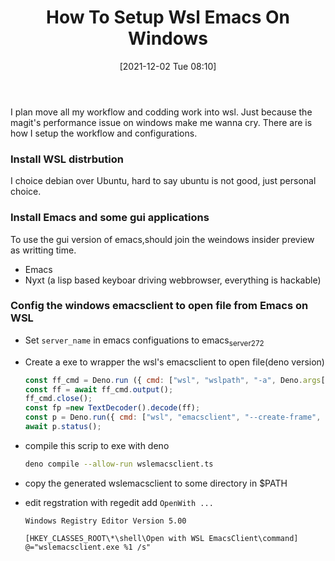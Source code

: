 #+TITLE: How To Setup Wsl Emacs On Windows
#+DATE: [2021-12-02 Tue 08:10]

I plan move all my workflow and codding work into wsl. Just because the magit's performance issue on windows make me wanna cry.
There are is how I setup the workflow and configurations.

*** Install WSL distrbution
I choice debian over Ubuntu, hard to say ubuntu is not good, just personal choice.

*** Install Emacs and some gui applications

To use the gui version of emacs,should join the weindows insider preview as writting time.

- Emacs
- Nyxt (a lisp based keyboar driving webbrowser, everything is hackable)

***  Config the windows emacsclient to open file from Emacs on WSL
- Set =server_name= in emacs configuations to emacs_server_27_2
- Create a exe to wrapper the wsl's emacsclient to open file(deno version)
  #+begin_src js :tangle wslemacsclient.ts
const ff_cmd = Deno.run ({ cmd: ["wsl", "wslpath", "-a", Deno.args[0].replaceAll("\\", "/")],stdout: "piped", stderr: "piped"});
const ff = await ff_cmd.output();
ff_cmd.close();
const fp =new TextDecoder().decode(ff);
const p = Deno.run({ cmd: ["wsl", "emacsclient", "--create-frame", "--socket-name=/mnt/wslg/runtime-dir/emacs/emacs_server_27_2", fp]});
await p.status();
  #+end_src

- compile this scrip to exe with deno
  #+begin_src sh
deno compile --allow-run wslemacsclient.ts
  #+end_src
- copy the generated wslemacsclient to some directory in $PATH
- edit regstration with regedit add =OpenWith ...=
  #+begin_src example
Windows Registry Editor Version 5.00

[HKEY_CLASSES_ROOT\*\shell\Open with WSL EmacsClient\command]
@="wslemacsclient.exe %1 /s"

  #+end_src
